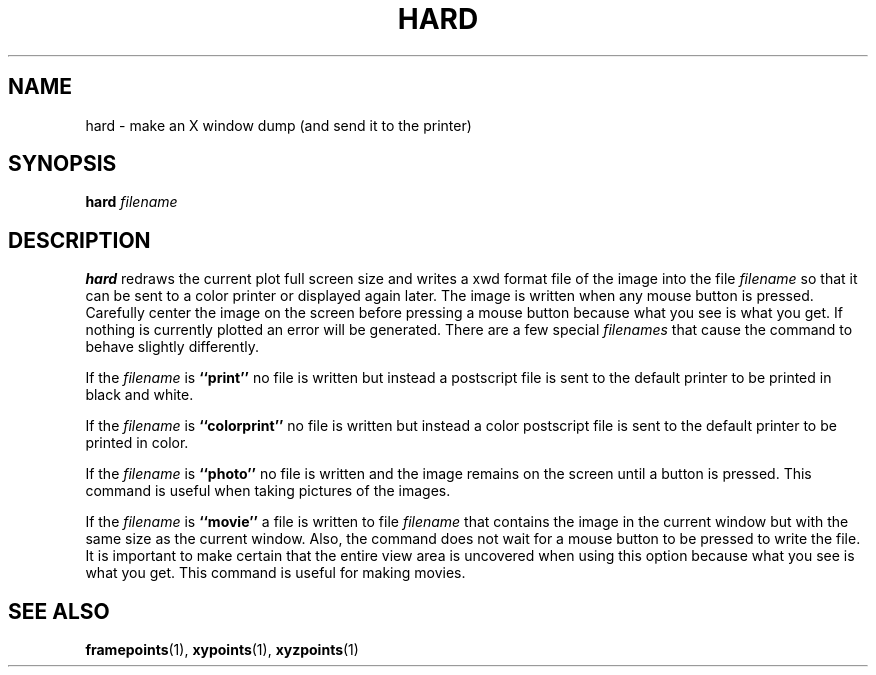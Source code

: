 .TH HARD  1 "22 MARCH 1994"  "KQ Release 2.0" "TIPSY COMMANDS"
.SH NAME
hard \- make an X window dump (and send it to the printer)
.SH SYNOPSIS
.B hard
.I filename
.SH DESCRIPTION
.B hard
redraws the current plot full screen size and writes a xwd format file
of the image into the file
.I filename
so that it can be sent to a color printer or displayed again later. 
The image is written when any mouse button is pressed.  Carefully
center the image on the screen before pressing a mouse button
because what you see is what you get.
If nothing is currently plotted an error will be generated.
There are a few special
.I filenames
that cause the command to behave slightly differently.

If the 
.I filename
is
.B ``print''
no file is written but instead a postscript file is sent to the default printer
to be printed in black and white.

If the 
.I filename
is
.B ``colorprint''
no file is written but instead a color postscript file is sent to the default
printer to be printed in color.

If the 
.I filename
is
.B ``photo''
no file is written and the image remains on the screen until a button is
pressed.  This command is useful when taking pictures of the images.

If the 
.I filename
is
.B ``movie''
a file is written to file
.I filename
that contains the image in the current window but with
the same size as the current window.  Also, the command does not wait for
a mouse button to be pressed to write the file.  It is important to make
certain that the entire view area is uncovered when using this option
because what you see is what you get.  This command is useful for making
movies.

.SH SEE ALSO
.BR framepoints (1),
.BR xypoints (1),
.BR xyzpoints (1)
